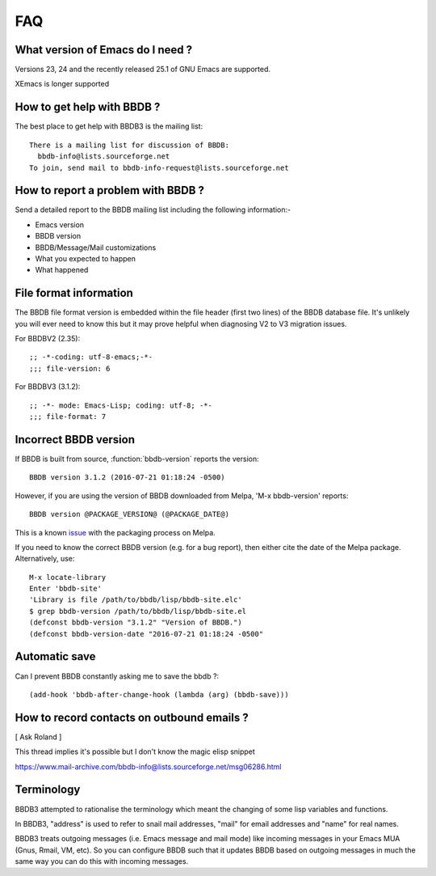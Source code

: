 ===
FAQ
===

What version of Emacs do I need ?
---------------------------------

Versions 23, 24 and the recently released 25.1 of GNU Emacs are
supported.

XEmacs is longer supported


How to get help with BBDB ?
---------------------------

The best place to get help with BBDB3 is the mailing list::

  There is a mailing list for discussion of BBDB:
    bbdb-info@lists.sourceforge.net
  To join, send mail to bbdb-info-request@lists.sourceforge.net

How to report a problem with BBDB ?
-----------------------------------

Send a detailed report to the BBDB mailing list including the
following information:-

* Emacs version
* BBDB version
* BBDB/Message/Mail customizations
* What you expected to happen
* What happened

File format information
-----------------------

The BBDB file format version is embedded within the file header (first
two lines) of the BBDB database file. It's unlikely you will ever need
to know this but it may prove helpful when diagnosing V2 to V3
migration issues.

For BBDBV2 (2.35)::

  ;; -*-coding: utf-8-emacs;-*-
  ;;; file-version: 6

For BBDBV3 (3.1.2)::

  ;; -*- mode: Emacs-Lisp; coding: utf-8; -*-
  ;;; file-format: 7


Incorrect BBDB version
----------------------

If BBDB is built from source, :function:`bbdb-version` reports the version::

  BBDB version 3.1.2 (2016-07-21 01:18:24 -0500)

However, if you are using the version of BBDB downloaded from Melpa,
'M-x bbdb-version' reports::

  BBDB version @PACKAGE_VERSION@ (@PACKAGE_DATE@)

This is a known issue_ with the packaging process on Melpa.

.. _issue: https://github.com/melpa/melpa/issues/1470

If you need to know the correct BBDB version (e.g. for a bug report),
then either cite the date of the Melpa package. Alternatively, use::

  M-x locate-library
  Enter 'bbdb-site'
  'Library is file /path/to/bbdb/lisp/bbdb-site.elc'
  $ grep bbdb-version /path/to/bbdb/lisp/bbdb-site.el
  (defconst bbdb-version "3.1.2" "Version of BBDB.")
  (defconst bbdb-version-date "2016-07-21 01:18:24 -0500"

Automatic save
--------------

Can I prevent BBDB constantly asking me to save the bbdb ?::

  (add-hook 'bbdb-after-change-hook (lambda (arg) (bbdb-save)))

How to record contacts on outbound emails ?
-------------------------------------------

[ Ask Roland ]

This thread implies it's possible but I don't know the magic elisp
snippet

https://www.mail-archive.com/bbdb-info@lists.sourceforge.net/msg06286.html

Terminology
-----------

BBDB3 attempted to rationalise the terminology which meant the
changing of some lisp variables and functions.

In BBDB3, "address" is used to refer to snail mail addresses, "mail"
for email addresses and "name" for real names.

BBDB3 treats outgoing messages (i.e. Emacs message and mail mode) like
incoming messages in your Emacs MUA (Gnus, Rmail, VM, etc).  So you
can configure BBDB such that it updates BBDB based on outgoing
messages in much the same way you can do this with incoming messages.
